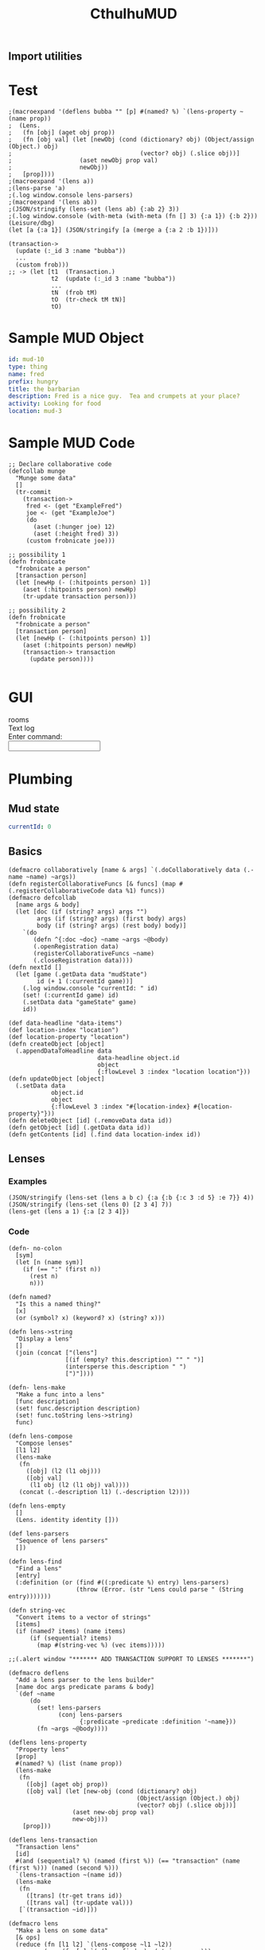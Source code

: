 #+TITLE:CthulhuMUD
* Setup
:properties:
:hidden: true
:end:
** Import utilities
:properties:
:import: utilities.org
:end:
* Test
:properties:
:namespace: mud.core
:end:

#+BEGIN_SRC wisp :results dynamic
;(macroexpand '(deflens bubba "" [p] #(named? %) `(lens-property ~(name prop))
;  (Lens.
;   (fn [obj] (aget obj prop))
;   (fn [obj val] (let [newObj (cond (dictionary? obj) (Object/assign (Object.) obj)
;                                    (vector? obj) (.slice obj))]
;                   (aset newObj prop val)
;                   newObj))
;   [prop])))
;(macroexpand '(lens a))
;(lens-parse 'a) 
;(.log window.console lens-parsers)
;(macroexpand '(lens ab))
;(JSON/stringify (lens-set (lens ab) {:ab 2} 3))
;(.log window.console (with-meta (with-meta (fn [] 3) {:a 1}) {:b 2}))
(Leisure/dbg) 
(let [a {:a 1}] (JSON/stringify [a (merge a {:a 2 :b 1})]))
#+END_SRC
#+RESULTS:
: [{&quot;a&quot;:1},{&quot;a&quot;:2,&quot;b&quot;:1}]



#+BEGIN_SRC wisp :results dynamicX
(transaction->
  (update (:_id 3 :name "bubba"))
  ...
  (custom frob)))
;; -> (let [t1  (Transaction.)
            t2  (update (:_id 3 :name "bubba"))
            ...
            tN  (frob tM)
            tO  (tr-check tM tN)]
            tO)
#+END_SRC

* Sample MUD Object
#+NAME: ExampleFred
#+BEGIN_SRC yaml :index location location
id: mud-10
type: thing
name: fred
prefix: hungry
title: the barbarian
description: Fred is a nice guy.  Tea and crumpets at your place?
activity: Looking for food
location: mud-3
#+END_SRC
* Sample MUD Code
#+BEGIN_SRC wisp
  ;; Declare collaborative code
  (defcollab munge
    "Munge some data"
    []
    (tr-commit
      (transaction->
       fred <- (get "ExampleFred")
       joe <- (get "ExampleJoe")
       (do
         (aset (:hunger joe) 12)
         (aset (:height fred) 3))
       (custom frobnicate joe)))

  ;; possibility 1
  (defn frobnicate
    "frobnicate a person"
    [transaction person]
    (let [newHp (- (:hitpoints person) 1)]
      (aset (:hitpoints person) newHp)
      (tr-update transaction person)))

  ;; possibility 2
  (defn frobnicate
    "frobnicate a person"
    [transaction person]
    (let [newHp (- (:hitpoints person) 1)]
      (aset (:hitpoints person) newHp)
      (transaction-> transaction
        (update person))))

#+END_SRC
* GUI
#+BEGIN_HTML :controller consoleController
<div class="worldContainer">
    <div class="leftSide">
        rooms
    </div>
    <div class="rightSide">
        <div class="textLog">
            Text log
        </div>
        <div class="commandEntry">
            Enter command:<br>
            <input class="commandInput" type="text">
        </div>
    </div>
</div>
#+END_HTML
* Plumbing
:properties:
:namespace: mud.core
:end:
** Mud state
#+NAME: mudState
#+BEGIN_SRC yaml
currentId: 0
#+END_SRC
** Basics
#+NAME: Basics
#+BEGIN_SRC wisp :results def
  (defmacro collaboratively [name & args] `(.doCollaboratively data (.-name ~name) ~args))
  (defn registerCollaborativeFuncs [& funcs] (map #(.registerCollaborativeCode data %1) funcs))
  (defmacro defcollab
    [name args & body]
    (let [doc (if (string? args) args "")
          args (if (string? args) (first body) args)
          body (if (string? args) (rest body) body)]
      `(do
         (defn ^{:doc ~doc} ~name ~args ~@body)
         (.openRegistration data)
         (registerCollaborativeFuncs ~name)
         (.closeRegistration data))))
  (defn nextId []
    (let [game (.getData data "mudState")
          id (+ 1 (:currentId game))]
      (.log window.console "currentId: " id)
      (set! (:currentId game) id)
      (.setData data "gameState" game)
      id))
#+END_SRC

#+NAME: DataBasics
#+BEGIN_SRC wisp :results def
  (def data-headline "data-items")
  (def location-index "location")
  (def location-property "location")
  (defn createObject [object]
    (.appendDataToHeadline data
                           data-headline object.id
                           object
                           {:flowLevel 3 :index "location location"}))
  (defn updateObject [object]
    (.setData data
              object.id
              object
              {:flowLevel 3 :index "#{location-index} #{location-property}"}))
  (defn deleteObject [id] (.removeData data id))
  (defn getObject [id] (.getData data id))
  (defn getContents [id] (.find data location-index id))
#+END_SRC

** Lenses
*** Examples
#+BEGIN_SRC wisp :results dynamic
(JSON/stringify (lens-set (lens a b c) {:a {:b {:c 3 :d 5} :e 7}} 4))
(JSON/stringify (lens-set (lens 0) [2 3 4] 7))
(lens-get (lens a 1) {:a [2 3 4]})
#+END_SRC
#+RESULTS:
: {&quot;a&quot;:{&quot;b&quot;:{&quot;c&quot;:4,&quot;d&quot;:5},&quot;e&quot;:7}}
: [7,3,4]
: 3
*** Code
#+BEGIN_SRC wisp :results def
(defn- no-colon
  [sym]
  (let [n (name sym)]
    (if (== ":" (first n))
      (rest n)
      n)))

(defn named?
  "Is this a named thing?"
  [x]
  (or (symbol? x) (keyword? x) (string? x)))
#+END_SRC

#+BEGIN_SRC wisp :results def
  (defn lens->string
    "Display a lens"
    []
    (join (concat ["(lens"]
                  [(if (empty? this.description) "" " ")]
                  (intersperse this.description " ")
                  [")"])))

  (defn- lens-make
    "Make a func into a lens"
    [func description]
    (set! func.description description)
    (set! func.toString lens->string)
    func)

  (defn lens-compose
    "Compose lenses"
    [l1 l2]
    (lens-make
     (fn
       ([obj] (l2 (l1 obj)))
       ([obj val]
        (l1 obj (l2 (l1 obj) val))))
     (concat (.-description l1) (.-description l2))))

  (defn lens-empty
    []
    (Lens. identity identity []))

  (def lens-parsers
    "Sequence of lens parsers"
    [])

  (defn lens-find
    "Find a lens"
    [entry]
    (:definition (or (find #((:predicate %) entry) lens-parsers)
                     (throw (Error. (str "Lens could parse " (String entry)))))))

  (defn string-vec
    "Convert items to a vector of strings"
    [items]
    (if (named? items) (name items)
        (if (sequential? items)
          (map #(string-vec %) (vec items)))))

  ;;(.alert window "******* ADD TRANSACTION SUPPORT TO LENSES *******")
#+END_SRC

#+BEGIN_SRC wisp :results def
  (defmacro deflens
    "Add a lens parser to the lens builder"
    [name doc args predicate params & body]
    `(def ~name
        (do
          (set! lens-parsers
                (conj lens-parsers
                      {:predicate ~predicate :definition '~name}))
          (fn ~args ~@body))))

  (deflens lens-property
    "Property lens"
    [prop]
    #(named? %) (list (name prop))
    (lens-make
     (fn
       ([obj] (aget obj prop))
       ([obj val] (let [new-obj (cond (dictionary? obj)
                                      (Object/assign (Object.) obj)
                                      (vector? obj) (.slice obj))]
                    (aset new-obj prop val)
                    new-obj)))
      [prop]))

  (deflens lens-transaction
    "Transaction lens"
    [id]
    #(and (sequential? %) (named (first %)) (== "transaction" (name (first %))) (named (second %)))
    `(lens-transaction ~(name id))
    (lens-make
     (fn
       ([trans] (tr-get trans id))
       ([trans val] (tr-update val)))
     [`(transaction ~id)]))

  (defmacro lens
    "Make a lens on some data"
    [& ops]
    (reduce (fn [l1 l2] `(lens-compose ~l1 ~l2))
            (map (fn [x] `(~(lens-find x) ~(string-vec x)))
                 ops)))
#+END_SRC

*** Tests

#+BEGIN_SRC wisp
(= "(lens a b c)" (str (lens a b c)))
(= 1 ((lens a) {:a 1}))
(= {:a 2} ((lens a) {:a 1} 2))
(= 1 ((lens a b c) {:a {:b {:c 1}}}))
(= {:a {:b {:c 2}}} ((lens a b c) {:a {:b {:c 1}}} 2))
#+END_SRC

** Patterns
*** atomic values, dictionaries, and vectors are depicted as normal, with optional variables to match values
*** lists are depicted as '(...) to allow parenthesized operations and extensibility (and, or, ivec, iset, etc.)
*** TODO Add alternation (or A B C), conjunction (and A B C), and tails [... & X]
**** (or pat1 ... patN) tries each pattern in succession, stopping at the first one that succeeds
**** (and pat1 ... patN) tries each pattern in succession, stopping at the first one that fails
**** & pat as the last part of a sequence matches the rest of the sequence
*** Code

#+BEGIN_SRC wisp :results def
  ;; Pattern matches return [results] or nil
  ;; Pattern sets return [obj] or nil

  (defn pattern-fn
    [description vars func]
    (with-meta func (merge (or (meta func) {})
                           {:description description
                            :vars vars}))
    (let [to-string (str "(pattern " description ")")]
      (set! func.toString (fn [] to-string)))
    func)

  ;;(defn pattern-compose
  ;;  "Compose a pattern with a dictionary of patterns, keyed by points in the original pattern"
  ;;  [original patterns]
  ;;  )

  (defn pattern-var?
    "Is this a var pattern?"
    [sym]
    (symbol? sym))

  (defn pattern-var
    "Pattern for vars"
    [sym]
    (let [name (if (and (string? sym) (= ":" (first sym)))
                 (name (rest sym))
                 (name sym))
          vars {}]
      (aset vars name true)
      (pattern-fn
       name
       vars
       (fn
         ([obj] (dictionary name obj))
         ([obj values]
          [(if (has values name)
              (aget values name)
              obj)])))))

  (defn pattern-constant?
    "Is this a constant pattern?"
    [value]
    (or
     (named? value)
     (number? value)
     (boolean? value)))

  (defn pattern-constant-value
    "Extract value for constant"
    [value]
    (cond
      (named? value) (name value)
      (and (list? value) (= 'quote (first value))) (second value)
      :else value))

  (defn pattern-edn
    "Pattern encoding for a value"
    [val]
    (cond
      (named? val) (str "\"" val "\"")
      (dictionary? val) (str "{"
                             (join " " (map #(str ":" (name (aget % 0)) " " (pattern-edn (aget % 1))) val))
                             "}")
      (vector? val) (str "[" (join " " (map #(pattern-edn %) val)) "]")
      (list? val) (str "(quote (" (join " " (map #(pattern-edn %) val)) "))")
      (iset? val) (str "(iset " (pattern-edn (.toJS val)) ")")
      (imap? val) (str "(imap " (pattern-edn (.toJS val)) ")")
      (ivec? val) (str "(ivec " (pattern-edn (.toJS val)) ")")
      (iseq? val) (str "(iseq " (pattern-edn (.toJS val)) ")")
      (or (boolean? val) (number? val)) (str val)
      :else (throw (str "Could not encode value: " val))))

  (defn pattern-constant
    "Pattern for constants"
    [value]
    (let [value (pattern-constant-value value)]
      (pattern-fn
       (pattern-edn value)
       {}
       (fn
         ([obj] (and (= value (pattern-constant-value obj)) {}))
         ([obj values] (and (= value (pattern-constant-value obj)) [obj]))))))

  (defn pattern-list
    "Map patterns into a list"
    [pats]
    (let [desc (str "'(" (join " " (map #(aget (meta %) :description) pats)) ")")
          all-vars (apply Object/assign {} (map #(aget (meta %) :vars) pats))]
      (pattern-fn
       desc
       all-vars
       (fn
         ([obj]
          (if (list? obj)
            (let [results (map #((first %) (second %)) (zip pats obj))]
              (and (every? identity results)
                   (apply Object/assign {} (vec results))))))
         ([obj values]
          (if (list? obj)
            (let [matches (map #((first %) (second %) values) (zip pats obj))]
              (if (every? identity matches) (map first matches)))))))))

  (defn pattern-vector
    "Map patterns into a vector"
    [pats]
    (let [desc (str "[" (join " " (map #(aget (meta %) :description) pats)) "]")
          all-vars (apply Object/assign {} (map #(aget (meta %) :vars) pats))]
      (pattern-fn
       desc
       all-vars
       (fn
         ([obj]
          (if (vector? obj)
            (let [results (map #((first %) (second %)) (zip pats obj))]
              (and (every? identity results)
                   (apply Object/assign {} results)))))
         ([obj values]
          (if (vector? obj)
            (let [matches (map #((first %) (second %) values) (zip pats obj))]
              (if (every? identity matches) (map first matches)))))))))

  (defn pattern-dictionary
    "Zip patterns into an object"
    [names pats]
    (let [patDict (zipObject names pats)
          patNames (transpose [pats names])
          desc (str "{"
                    (join " " (map #(str ":" (name (aget % 1))
                                         " " (aget (meta (aget % 0)) :description))
                                   patNames))
                    "}")
          all-vars (apply Object/assign {} (map #(aget (meta %) :vars) pats))]
      (pattern-fn
       desc
       all-vars
       (fn
         ([obj]
          (if (dictionary? obj)
            (let [results (map #((aget % 0) (aget obj (aget % 1))) patNames)]
              (and (every? identity results)
                   (apply Object/assign {} results)))))
         ([obj values]
          (if (dictionary? obj)
            (let [matches (map #(% obj values) pats)]
              (if (every? identity matches)
                (Object/assign {} obj (zipObject names (map first matches)))))))))))

  (defn pattern-make
    "Pattern maker"
    [pat]
    (cond
      (and (list? pat) (= 'quote (first pat))) (pattern-constant (first pat))
      (pattern-var? pat) (pattern-var pat)
      (pattern-constant? pat) (pattern-constant pat)
      (dictionary? pat) (let [keys (keys pat)
                              values (map #(aget pat %) keys)
                              pats (map pattern-make values)]
                          (if (every? #(empty? (aget (meta %) :vars)) pats)
                            (pattern-constant pat)
                            (pattern-dictionary
                             keys
                             pats)))
      (vector? pat) (let [pats (map pattern-make pat)]
                      (if (every? #(empty? (aget (meta %) :vars)) pats)
                        (pattern-constant pat)
                        (pattern-vector pats)))
      (and (list? pat)
           (= 'quote (first pat))) (let [items (second pat)
                                         pats (map pattern-make items)]
           (if (every? #(empty? (aget (meta %) :vars)) pats)
             (pattern-constant pat)
             (pattern-list pats)))
      ;;(sequential? pat) (pattern-sequence pat)
      :else (pattern-constant pat)))

  (defn pattern-make-form
    "Compile a pattern maker"
    [pat]
    (cond
      (pattern-var? pat) `(pattern-var '~pat)
      (pattern-constant? pat) `(pattern-constant '~pat)
      (dictionary? pat) (let [keys (keys pat)
                              values (map #(aget pat %) keys)
                              pats (map pattern-make values)]
                          (if (every? #(empty? (aget (meta %) :vars)) pats)
                            `(pattern-constant ~pat)
                            `(pattern-dictionary
                              ~keys
                              ~(map pattern-make-form values))))
      (vector? pat) (let [pats (map pattern-make pat)]
                    (if (every? #(empty? (aget (meta %) :vars)) pats)
                      `(pattern-constant ~pat)
                      `(pattern-vector [~@(map pattern-make-form pat)])))
      (and (list? pat)
           (= 'quote (first pat))) (let [items (second pat)
                                         pats (map pattern-make items)]
                                     (if (every? #(empty? (aget (meta %) :vars)) pats)
                                       `(pattern-constant ~pat)
                                       `(pattern-list
                                         (list ~@(map pattern-make-form items)))))
      (list? pat) (throw (Error. (str "Unrecognized list pattern.  Did you mean '" pat "?")))
      ;;(sequential? pat) (pattern-sequence pat)
      :else `(pattern-constant '~pat)))
#+END_SRC

#+NAME: Pattern Decls

#+BEGIN_SRC wisp :results def
  (defn pattern-decls
    "Process pattern-based let declarations"
    [vars error-tag]
    (let [decls []
          n 0]
      (doseq [pat (every-other vars)
              value (every-other (rest vars))]
        (if (symbol? pat)
          (.push decls pat value)
          (let [pattern (pattern-make pat)
                patternVar (gensym)]
            (.push decls patternVar `(or ((pattern ~pat) ~value)
                                         (throw (Error. (str ~error-tag " " ~n " does not match pattern: " ~(.-description pattern))))))
            (doseq [v (keys (.-vars pattern))]
              (.push decls (symbol v) `(aget ~patternVar  ~(name v))))))
        (set! n (+ 1 n)))
      decls))
#+END_SRC

#+BEGIN_SRC wisp :results def
  (defmacro pattern
    "Make a pattern"
    [pat]
    (pattern-make-form pat))

  (defmacro p-let
    "Let with patterns"
    [vars & body]
    `(let ~(pattern-decls vars "Variable") ~@body))

  (defmacro p-defn
    "Defn with patterns"
    [name args & body]
    (.apply window.console.log null args)
    (if (every? #(symbol? %) args)
      `(defn ~name ~args ~@body)
      (let [doc (and (string? args) args)
            args (if doc (first body) args)
            body (if doc (rest body) body)
            doc (or doc "")
            gens (map (fn [] (gensym)) args)
            decls (pattern-decls (interleave args gens) "Argument")]
        `(defn ^{:doc ~doc} ~name ~gens
           (let ~decls ~@body)))))
#+END_SRC

*** Tests
#+BEGIN_SRC wisp :results dynamic
;(macroexpand '(plet [[a] [1] b 2] prin a)))
(p-let [{:a fred} {:a 3} b 2] [b fred])
(macroexpand '(p-defn q [a] (print a)))
(p-defn q [[a]] (print a)) 
(map (fn [] (.log window.console arguments)) [1 2])
(q [:hello])
;(or ((pattern [fred])[ ]3 4)
;(drop 2 [1 2 3 4 5])
;(JSON/stringify (pattern-match-all (pattern [a]) 2 (pattern fred) 7))
#+END_SRC
#+RESULTS:
: hello
: 2,3
: (&#39;def &#39;q (&#39;fn &#39;q [&#39;a] (&#39;print &#39;a)))
: ,

#+BEGIN_SRC wisp :results dynamic
(= "(pattern fred)" (str (pattern fred)))
(= "(pattern \"fred\")" (str (pattern "fred")))
(= "(pattern \"fred\")" (str (pattern :fred)))
(= "(pattern \":fred\")" (str (pattern ":fred")))
(= "(pattern {:a 1})" (str (pattern {:a 1})))
(= "(pattern '(1 fred))" (str (pattern '(1 fred))))
(= "(pattern [1 fred])" (str (pattern [1 fred])))
(->boolean ((pattern {:a 1}) {:a 1}))
(not (->boolean ((pattern {:a 1}) {:a 2})))
(= 3 (aget ((pattern {:a fred}) {:a 3}) :fred))
(= 5 (aget ((pattern {:a fred}) ((pattern {:a fred}) {:a 3} {:fred 5})) :fred))
(->boolean ((pattern '(1)) '(1)))
(= 1 (aget ((pattern '(fred)) '(1)) :fred))
(= '(2) ((pattern '(fred)) '(1) {:fred 2}))
(->boolean ((pattern [1]) [1]))
(= 1 (aget ((pattern [fred]) [1]) :fred))
(= [2] ((pattern [fred]) [1] {:fred 2})) 
#+END_SRC
#+RESULTS:
: true
: true
: true
: true
: true
: true
: true
: true
: true
: true
: true
: true
: true
: true
: true
: true
: true

** Transactions: pending changes to the world
*** Transaction-> macro
**** (transaction-> STATEMENT ...)
*** Transastion-> standard statements
**** (clearIndex INDEX)
**** (update DATA/SEQUENCE ...) -- makes a transaction with a copy of the data
**** (remove DATA/ID/SEQUENCE ...)
**** VAR <- (get ID)
**** VAR <- (find INDEX)
**** VAR <- (find INDEX ID)
**** [VAR VALUE ...]
**** (do STATEMENT ...) -- for side effects, return value is ignored
**** (custom func arg arg arg ...)
***** func is given transaction as first arg
***** must return either the given transaction or a child of it
*** Examples
#+BEGIN_SRC wisp
  ;(defCollab)
  (defn test1
    "Move an object from one place to another"
    []
    (transaction->
     (clearIndex "id")
     fred <- (tget "ExampleFred")
     [name (tget (lens name) fred)]
     (do (print (str "Name: " name)))))

  (defn test2
    "Move an object from one place to another"
    []
    (transaction->
     (clearIndex "id")
     (tlet
      [fred (tr-get "ExampleFred")]
      (let
          [name (:name fred)]
          (print name)
          (set! (:name fred) "Charles"))
      :then
      (tr-update fred))))
#+END_SRC
*** Utilities
#+BEGIN_SRC wisp :results def
  (defn each-nested
    "Do side effects over a nested list of vectors"
    [func & items]
    (.forEach (flatten items) func))

  (defn flatten
    "Flatten nested sequences"
    [& items]
    (let [result []
          stack []]
      (loop [item items]
        (if (and (sequence? item) (not (string? item)) (not (imap? item)) (not (empty? item)))
          (do
            (.push stack (rest item))
            (recur (first item)))
          (do
            (if (or (not (sequence? item)) (string? item))
              (.push result item))
            (if (empty? stack)
              result
              (recur (.pop stack))))))))
#+END_SRC

tests
#+BEGIN_SRC wisp
(= [1 2 3 4 5 6 7 8] (flatten [[1 2] [[3]] 4] 5 [6 [7 [8]]]))
#+END_SRC
*** Code
#+BEGIN_SRC wisp :results def
(defn- Transaction
  "Transaction type:
    parent - parent transaction
    creates - set of ids
    updates - map of id->object
    removes - set of ids
    gets - map of id->object
    names - map of name->id"
  [parent creates updates removes gets names indexer]
  (set! this.parent parent)
  (set! this.creates (or (and creates (imap creates)) (iset [])))
  (set! this.updates (or (and updates (imap updates)) (imap {})))
  (set! this.removes (or (and removes (iset removes)) (iset [])))
  (set! this.gets (or (and gets (imap gets)) (imap {})))
  (set! this.names (or (and names (imap names)) (imap {})))
  (set! this.indexer (or indexer (.copy (:indexer data))))
  this)

(defn- tr-string
  "Convert a transaction to a string (toString())"
  []
  (str "(transaction "
       (JSON/stringify (.toObject (:creates this))) " "
       (JSON/stringify (.toObject (:updates this))) " "
       (JSON/stringify (.toArray (:removes this))) " "
       (JSON/stringify (.toObject (:gets this))) " "
       (JSON/stringify (.toObject (:names this)))
       ")"))
(set! Transaction.prototype.toString tr-string)

(set! Transaction.transactionNumber 0)

(defn- tcopy
  "Copy a transaction"
  [creates updates removes gets names indexer]
  (Transaction.
   this
   (or creates this.creates)
   (or updates this.updates)
   (or removes this.removes)
   (or gets this.gets)
   (or names this.names)
   (or indexer this.indexer)))

(set! Transaction.prototype.copy tcopy)

(defn transaction
  "Create a transaction"
  [creates updates removes gets names indexer]
  (Transaction. nil creates updates removes gets names indexer))

(defn tr->json
  "convert a transaction to JSON"
  [trans]
  {:creates (.toArray (:creates trans))
   :updates (.toObject (:updates trans))
   :removes (.toArray (:removes trans))
   :gets (.toObject (:gets trans))
   :names (.toObject (:names trans))})

(defn json->tr
  "Create a transaction from a JSON representation"
  [json]
  (Transaction.
   (iset (:creates json))
   (imap (:updates json))
   (iset (:removes json))
   (imap (:gets json))
   (imap (:names json))
   (indexAll (:gets json) (:updates json))))

(defn indexAll
  "Create indexer for dictionaries of blocks"
  [& blockDicts]
  (let [indexer (.copy (:indexer data))]
    (doseq [dict blockDicts]
      (doseq [key (keys dict)]
        (let [block (aget dict key)]
          (if (:keys block)
            (set! indexer (.addBlockKey (:id block :key key)))))))
    indexer))

(defn tr-update
  "Update or insert data"
  [trans & objects]
  (let [objects (flatten objects)
        oldGets (:gets trans)
        oldUpdates (:updates trans)
        oldObjects (map #(.tr-get %) objects)]
    debugger
    (.copy trans
           (:creates trans)
           (.withMutations ;;; updates
            oldUpdates
            (fn [map]
              (doseq [item objects] (.set map (:_id item) item))
              map))
           (.withMutations ;;; removes
            (:removes trans)
            (fn [set]
              (doseq [item objects] (.delete set item))
              set))
           nil ;;; gets
           (.withMutations ;;; names
            (:names trans)
            (fn [map]
              (doseq [item objects
                      oldItem oldObjects]
                (let [name (:codeName item)
                      oldName (and oldItem (:codeName oldItem))]
                  (if (not (== name oldName))
                    (if oldName
                      (set! map (.delete map oldName)))
                    (if name (.set map name (:_id item))))))
              map))
           (let [indexer (:indexer trans)] ;;; indexer
             (doseq [item objects
                     oldItem oldObjects]
               (if oldItem
                 (doseq [key (.keysFor indexer oldItem)]
                   (set! indexer (.deleteBlockKey key))))
               (doseq [key (.keysFor indexer item)]
                 (set! indexer (.addBlockKey key))))
             indexer))))

(defn tr-remove
  "Remove data -- arguments can be names, ids, or objects"
  [trans & things]
  (let [updates (:updates trans)
        creates (:creates trans)
        items (map #(tr-get %) (filter #(.contains updates %) (flatten things)))
        ids (map #(:_id %) items)]
    (.copy trans
           (.withMutations ;;; creates
            creates
            (fn [creates] (doseq [id ids] (.remove creates id))))
           (.withMutations ;;; updates
            updates
            (fn [updates] (doseq [id ids] (.remove updates id))))
           (.withMutations ;;; removes
            (:removes trans)
            (fn [removes]
              (doseq [item (filter #(not (.contains creates %)) ids)]
                (.add removes item))))
           nil ;;; gets
           (.withMutations ;;; names
            (:names trans)
            (fn [names]
              (doseq [item items]
                (let [id (:_id item)
                      name (:codeName item)]
                  (if name
                    (.remove names name))))))
           (let [indexer (:indexer trans)] ;;; indexer
             (doseq [item items]
               (doseq [key (.keysFor indexer item)]
                 (set! indexer (.deleteBlockKey key))))
             indexer))))

(defn tr-read
  "Read data into the transaction.
  (tr-read trans ids) -> [newTransaction, data1, data2, ...]
  (tr-read trans ids func) -> result of (func newTransaction, data1, data2, ...)
  ids is can actually be a combination of names and ids"
  ([trans ids func] (apply func (tr-read ids)))
  ([trans ids]
   (let [removes (:removes trans)
         updates (:updates trans)
         gets (:gets trans)
         allIds (flattenIds)
         filteredIds (filter #(tr-realId %) allIds)
         filteredIds (filter #(and id (not (or (.contains removes %)
                                               (.contains updates %))) ids))
         newGets (filter identity (map #(.getBlock data (or (.getNamedBlockId data %) %) filteredIds)))
         named (filter #(:codeName %) newGets)
         newTrans (if (empty? newGets)
                    trans
                    (.copy trans null null null
                           (.withModifications
                            (:gets trans)
                            (fn [gets] (doseq [item newGets]
                                         (.set gets (:_id item) item))))
                           (if (empty? named)
                             null
                             (.withModifications
                              (:names trans)
                              (fn [names] (doseq [item named]
                                            (.set names (:codeName item) (:_id item))))))))]
     (let [result (map #(tr-get %) allIds)]
       (.unshift result newTrans)
       result))))

(defn tr-find
  "Find data in an index"
  [trans index key]
  (tr-get trans func (.find (:indexer trans) index key)))

(defn tr-clearIndex
  "Remove data in an index"
  [trans indexName]
  (tr-remove trans (tr-find trans indexName)))

(defn tr-realId
  "Get real Id for a thing"
  [trans thing]
  (let [id (if (dictionary? thing) (:_id thing) thing)]
    (and (string? id)
         (or (.get (:names trans) id)
             (.getNamedBlockId data id)
             id))))

(defn tr-get
  "Get a thing"
  [trans thing]
  (let [id (tr-realId thing)]
    (and id
         (not (.contains (:removes trans) id))
         (or (.get (:updates trans) id)
             (.get (:gets trans id))))))

(defn tr-check
  "If an object is a transaction, return it, otherwise raise an error"
  [value errMsg]
  (if (instance? Transaction value) value
      (let [err (Error. (str errMsg value))]
        (.error window.console errMsg value)
        (.error window.console err)
        (throw err))))

(defn tr-valid?
  "Verify that all of a transaction's gets are still valid"
  [trans]
  (every (fn [block]
           (let [curBlock (.getBlock data (:_id block))]
             (and curBlock
                  (== (:text block) (:text curBlock)))))
         (values (:gets trans))))

(defn tr-commit
  "Commit a transaction"
  [trans]
  (tr-check trans "Attempt to commit an object that is not a transaction: ")
  (doseq [update (:updates trans)]
    (.baseSetData data update (:codeAttributes update)))
  (doseq [del (:removes trans)]
    (.baseRemoveData data del)))
#+END_SRC
*** Transaction macro examples
**** get usages
#+BEGIN_SRC wisp
  (transaction-> (Transaction.)
   [a b c] <- (get "bob" "fred" "joe")
   (do (print a b c))
   ...)
#+END_SRC
**** get generated code
#+BEGIN_SRC wisp
(let [T1 (transaction)
      RETRIEVE (tr-retrieve T1 "bob" "fred" "joe")
      T2 (aget RETRIEVE 0)
      a (aget RETRIEVE 1)
      b (aget RETRIEVE 2)
      c (aget RETRIEVE 3)]
  (print a b c)
  ...)
#+END_SRC
**** update usages
#+BEGIN_SRC wisp
  (transaction-> (Transaction.)
   (update a b c)
   ...)
#+END_SRC
**** update generated code
#+BEGIN_SRC wisp
********************
#+END_SRC
**** custom usages
#+BEGIN_SRC wisp
(transaction-> (Transaction.)
  (custom frobnicate x y z)
  ...)
#+END_SRC
**** custom generated code
#+BEGIN_SRC wisp
  (let [T1 (transaction)
        T2 (tr-check (frobnicate T1 x y z))]
    ...)
#+END_SRC
*** Transaction macro code
#+BEGIN_SRC wisp :results def
  (defn insert-arg
    "Insert an item as the first arg in an expr"
    [arg expr]
    (if (seq? expr)
      (cons (first expr) (cons arg (rest expr)))
      (list expr arg)))

  (defn filter-lets
    "Arrow through transaction exprs using let bindings"
    [body func]
    (let [vars []]
      (loop [exprs body
             lastExpr nil
             lastVar nil]
        (if (empty? exprs)
          (if (empty? vars) (or lastExpr lastVar) `(let ~vars ~lastExpr))
          (let [expr (first exprs)
                expr (if lastVar
                       (insert-arg lastVar expr)
                       expr)
                expr (if func (func expr) expr)]
            (if lastExpr (.push vars lastVar lastExpr))
            (recur (rest exprs)
                   (if (or lastVar func) expr)
                   (if (or lastVar func)
                     (gensym)
                     expr)))))))

  (def transactionArrowErrMsg
    "transaction-> expression returned an object that is not a transaction: ")

  (defmacro do->
    "Do side effects and return the result of the first expression"
    [expr & body]
    (if (empty? body)
      expr
      (let [name (gensym)]
        `(let [~name ~expr]
           ~@body
           ~name))))
#+END_SRC

#+BEGIN_SRC wisp :results def
  (defmacro transaction->
    "Arrow through transaction exprs, verifying that each value is a transaction"
    [& body]
    (filter-lets body #(list 'tr-check % 'transactionArrowErrMsg)))
#+END_SRC
*** Transaction macro tests
#+BEGIN_SRC wisp
(macroexpand '(transaction->))
(macroexpand '(transaction-> a))
(macroexpand '(transaction-> a b))
(macroexpand '(transaction-> a b (c d)))
(macroexpand '(do-> a b c))
(macroexpand '(transaction-> a (do-> b (c d)) e f))
#+END_SRC
#+RESULTS:
: (&#39;tr-check &#39;a &#39;transactionArrowErrMsg)
: (&#39;let [&#39;G__115 (&#39;tr-check &#39;a &#39;transactionArrowErrMsg)] (&#39;tr-check (&#39;b &#39;G__115) &#39;transactionArrowErrMsg))
: (&#39;let [&#39;G__117 (&#39;tr-check &#39;a &#39;transactionArrowErrMsg) &#39;G__118 (&#39;tr-check (&#39;b &#39;G__117) &#39;transactionArrowErrMsg)] (&#39;tr-check (&#39;c &#39;G__118 &#39;d) &#39;transactionArrowErrMsg))
: (&#39;let [&#39;G__120 &#39;a] &#39;b &#39;c &#39;G__120)
: (&#39;let [&#39;G__121 (&#39;tr-check &#39;a &#39;transactionArrowErrMsg) &#39;G__122 (&#39;tr-check (&#39;do-&gt; &#39;G__121 &#39;b (&#39;c &#39;d)) &#39;transactionArrowErrMsg) &#39;G__123 (&#39;tr-check (&#39;e &#39;G__122) &#39;transactionArrowErrMsg)] (&#39;tr-check (&#39;f &#39;G__123) &#39;transactionArrowErrMsg))

#+BEGIN_SRC wisp
debugger
(-> 33 (do-> 1 2 3) (+ 2))
#+END_SRC


#+RESULTS:
: 35
*** Example code
#+BEGIN_SRC wisp
  (tr-commit
   (transaction-> (Transaction.)
    (tr-read ["fred" "bob"]
             (fn [trans fred bob]
               (aset (:))))))
#+END_SRC
* GUI
:properties:
:namespace: mud.core
:end:
#+BEGIN_SRC css
    .worldContainer {
        height: 480px;
        position: relative;
        width: 640px;
    }
    .leftSide {
        border: 1px solid #777;
        height: 470px;
        left: 5px;
        position: absolute;
        top: 5px;
        width: 310px;
    }
    .rightSide {
        border: 1px solid #777;
        height: 470px;
        position: absolute;
        right: 5px;
        top: 5px;
        width: 310px;
    }
    .textLog {
        border: 1px solid #777;
        height: 385px;
        margin: 5px;
        padding: 5px;
        position: absolute;
        width: 290px;
    }
    .commandEntry {
        border: 1px solid #777;
        height: 50px;
        margin: 5px;
        padding: 5px;
        position: absolute;
        top: 400px;
        width: 290px;
    }
    input.commandInput {
        width: 290px;
    }
#+END_SRC

#+NAME: consoleController
#+BEGIN_SRC wisp
 (defn init [view]
   (let [input (aget (.find ($ view) ".commandInput") 0)]
     (.addEventListener
      input "keydown"
      (fn [e]
        (.stop-propagation e)))
     (.addEventListener
      input "keypress"
      (fn [e]
        (.stop-propagation e)))))

 (set! this.initializeView init)
#+END_SRC

#+BEGIN_HTML :controller consoleController
<div class="worldContainer">
    <div class="leftSide">
        rooms
    </div>
    <div class="rightSide">
        <div class="textLog">
            Text log
        </div>
        <div class="commandEntry">
            Enter command:<br>
            <input class="commandInput" type="text">
        </div>
    </div>
</div>
#+END_HTML

* Parser
:properties:
:namespace: mud.core
:end:
* Utilites
* NOTES
** Unit testing
*** Make doc for each test dungeon
*** Import mud.org (hopefully nested imports work)
* Data
:properties:
:name: data-items
:end:
